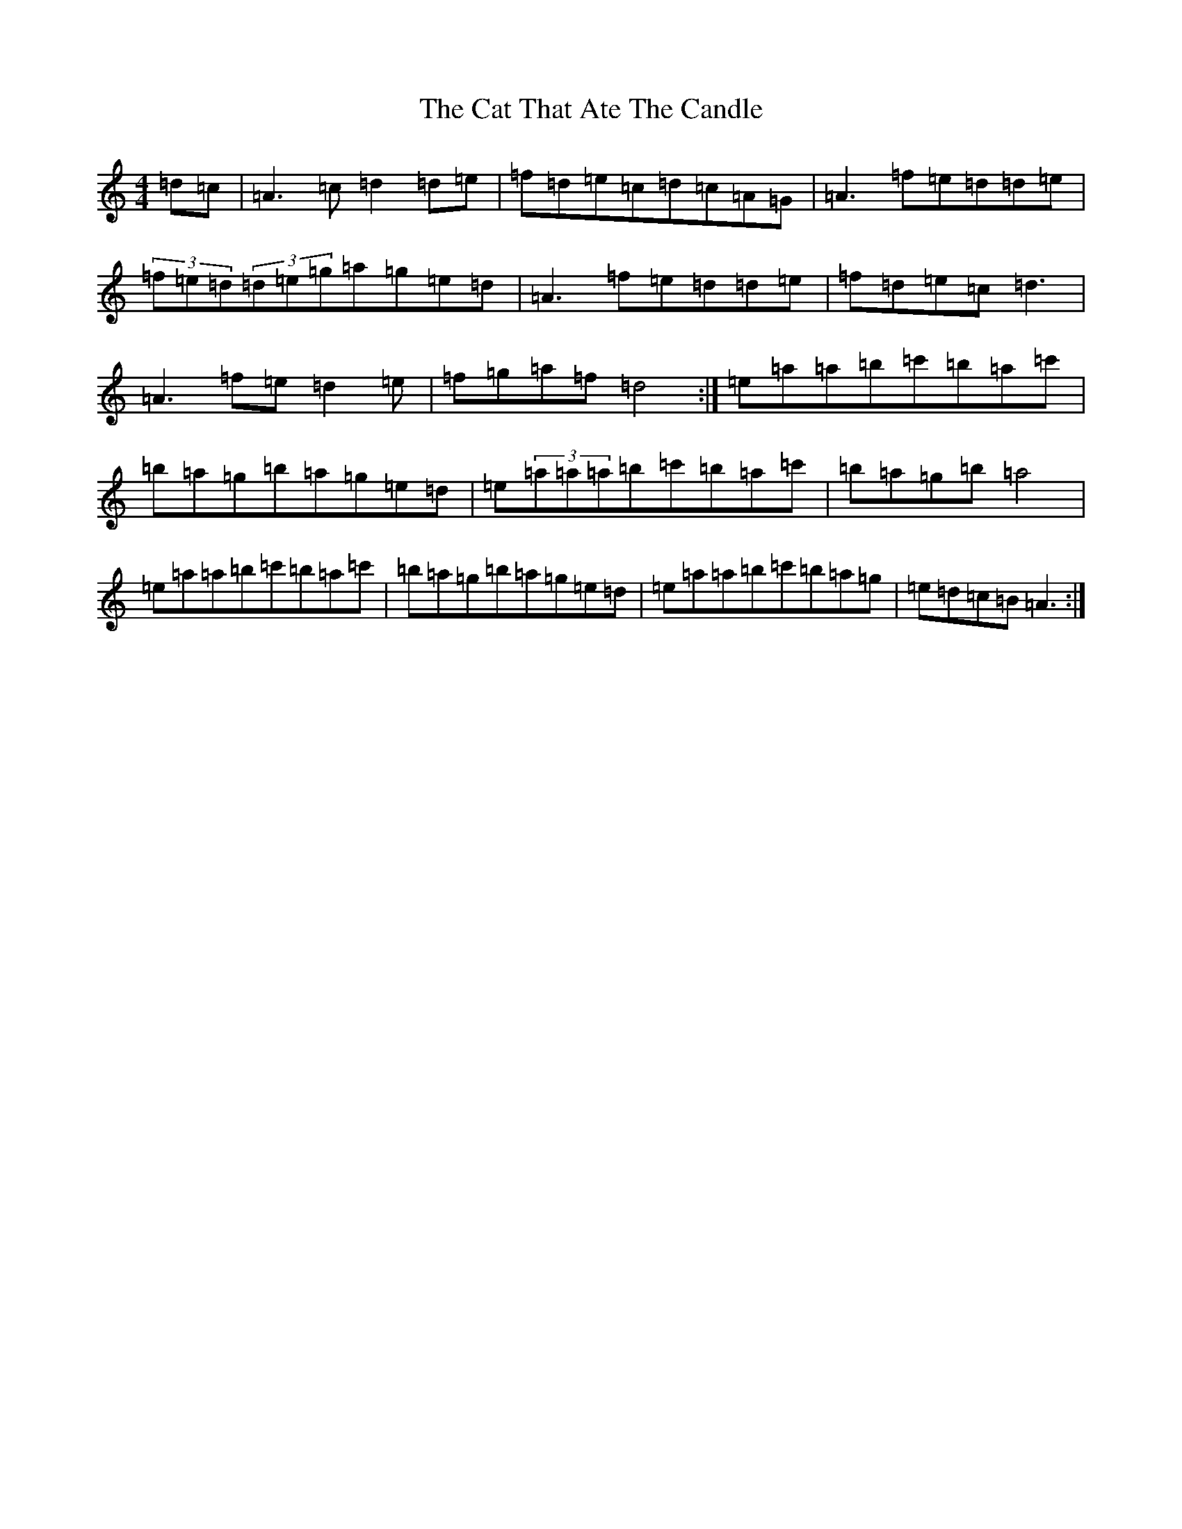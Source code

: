 X: 9191
T: Cat That Ate The Candle, The
S: https://thesession.org/tunes/19205#setting20855
Z: D Major
R: reel
M:4/4
L:1/8
K: C Major
=d=c|=A3=c=d2=d=e|=f=d=e=c=d=c=A=G|=A3=f=e=d=d=e|(3=f=e=d(3=d=e=g=a=g=e=d|=A3=f=e=d=d=e|=f=d=e=c=d3|=A3=f=e=d2=e|=f=g=a=f=d4:|=e=a=a=b=c'=b=a=c'|=b=a=g=b=a=g=e=d|=e(3=a=a=a=b=c'=b=a=c'|=b=a=g=b=a4|=e=a=a=b=c'=b=a=c'|=b=a=g=b=a=g=e=d|=e=a=a=b=c'=b=a=g|=e=d=c=B=A3:|